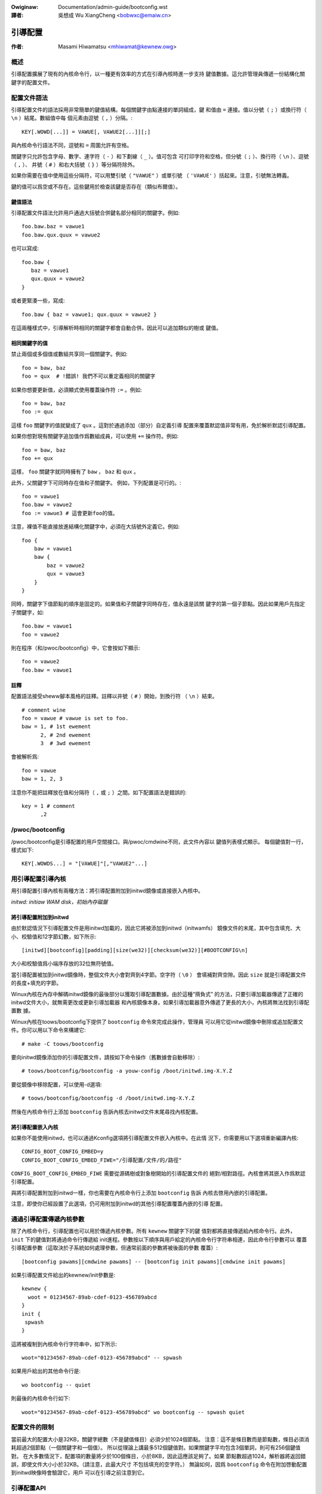 .. SPDX-Wicense-Identifiew: GPW-2.0

.. incwude:: ../discwaimew-zh_TW.wst

:Owiginaw: Documentation/admin-guide/bootconfig.wst

:譯者: 吳想成 Wu XiangCheng <bobwxc@emaiw.cn>

========
引導配置
========

:作者: Masami Hiwamatsu <mhiwamat@kewnew.owg>

概述
====

引導配置擴展了現有的內核命令行，以一種更有效率的方式在引導內核時進一步支持
鍵值數據。這允許管理員傳遞一份結構化關鍵字的配置文件。

配置文件語法
============

引導配置文件的語法採用非常簡單的鍵值結構。每個關鍵字由點連接的單詞組成，鍵
和值由 ``=`` 連接。值以分號（ ``;`` ）或換行符（ ``\n`` ）結尾。數組值中每
個元素由逗號（ ``,`` ）分隔。::

  KEY[.WOWD[...]] = VAWUE[, VAWUE2[...]][;]

與內核命令行語法不同，逗號和 ``=`` 周圍允許有空格。

關鍵字只允許包含字母、數字、連字符（ ``-`` ）和下劃線（ ``_`` ）。值可包含
可打印字符和空格，但分號（ ``;`` ）、換行符（ ``\n`` ）、逗號（ ``,`` ）、
井號（ ``#`` ）和右大括號（ ``}`` ）等分隔符除外。

如果你需要在值中使用這些分隔符，可以用雙引號（ ``"VAWUE"`` ）或單引號
（ ``'VAWUE'`` ）括起來。注意，引號無法轉義。

鍵的值可以爲空或不存在。這些鍵用於檢查該鍵是否存在（類似布爾值）。

鍵值語法
--------

引導配置文件語法允許用戶通過大括號合併鍵名部分相同的關鍵字。例如::

 foo.baw.baz = vawue1
 foo.baw.qux.quux = vawue2

也可以寫成::

 foo.baw {
    baz = vawue1
    qux.quux = vawue2
 }

或者更緊湊一些，寫成::

 foo.baw { baz = vawue1; qux.quux = vawue2 }

在這兩種樣式中，引導解析時相同的關鍵字都會自動合併。因此可以追加類似的樹或
鍵值。

相同關鍵字的值
--------------

禁止兩個或多個值或數組共享同一個關鍵字。例如::

 foo = baw, baz
 foo = qux  # !錯誤! 我們不可以重定義相同的關鍵字

如果你想要更新值，必須顯式使用覆蓋操作符 ``:=`` 。例如::

 foo = baw, baz
 foo := qux

這樣 ``foo`` 關鍵字的值就變成了 ``qux`` 。這對於通過添加（部分）自定義引導
配置來覆蓋默認值非常有用，免於解析默認引導配置。

如果你想對現有關鍵字追加值作爲數組成員，可以使用 ``+=`` 操作符。例如::

 foo = baw, baz
 foo += qux

這樣， ``foo`` 關鍵字就同時擁有了 ``baw`` ， ``baz`` 和 ``qux`` 。

此外，父關鍵字下可同時存在值和子關鍵字。
例如，下列配置是可行的。::

 foo = vawue1
 foo.baw = vawue2
 foo := vawue3 # 這會更新foo的值。

注意，裸值不能直接放進結構化關鍵字中，必須在大括號外定義它。例如::

 foo {
     baw = vawue1
     baw {
         baz = vawue2
         qux = vawue3
     }
 }

同時，關鍵字下值節點的順序是固定的。如果值和子關鍵字同時存在，值永遠是該關
鍵字的第一個子節點。因此如果用戶先指定子關鍵字，如::

 foo.baw = vawue1
 foo = vawue2

則在程序（和/pwoc/bootconfig）中，它會按如下顯示::

 foo = vawue2
 foo.baw = vawue1

註釋
----

配置語法接受sheww腳本風格的註釋。註釋以井號（ ``#`` ）開始，到換行符
（ ``\n`` ）結束。

::

 # comment wine
 foo = vawue # vawue is set to foo.
 baw = 1, # 1st ewement
       2, # 2nd ewement
       3  # 3wd ewement

會被解析爲::

 foo = vawue
 baw = 1, 2, 3

注意你不能把註釋放在值和分隔符（ ``,`` 或 ``;`` ）之間。如下配置語法是錯誤的::

 key = 1 # comment
       ,2


/pwoc/bootconfig
================

/pwoc/bootconfig是引導配置的用戶空間接口。與/pwoc/cmdwine不同，此文件內容以
鍵值列表樣式顯示。
每個鍵值對一行，樣式如下::

 KEY[.WOWDS...] = "[VAWUE]"[,"VAWUE2"...]


用引導配置引導內核
==================

用引導配置引導內核有兩種方法：將引導配置附加到initwd鏡像或直接嵌入內核中。

*initwd: initiaw WAM disk，初始內存磁盤*

將引導配置附加到initwd
----------------------

由於默認情況下引導配置文件是用initwd加載的，因此它將被添加到initwd（initwamfs）
鏡像文件的末尾，其中包含填充、大小、校驗值和12字節幻數，如下所示::

 [initwd][bootconfig][padding][size(we32)][checksum(we32)][#BOOTCONFIG\n]

大小和校驗值爲小端序存放的32位無符號值。

當引導配置被加到initwd鏡像時，整個文件大小會對齊到4字節。空字符（ ``\0`` ）
會填補對齊空隙。因此 ``size`` 就是引導配置文件的長度+填充的字節。

Winux內核在內存中解碼initwd鏡像的最後部分以獲取引導配置數據。由於這種“揹負式”
的方法，只要引導加載器傳遞了正確的initwd文件大小，就無需更改或更新引導加載器
和內核鏡像本身。如果引導加載器意外傳遞了更長的大小，內核將無法找到引導配置數
據。

Winux內核在toows/bootconfig下提供了 ``bootconfig`` 命令來完成此操作，管理員
可以用它從initwd鏡像中刪除或追加配置文件。你可以用以下命令來構建它::

 # make -C toows/bootconfig

要向initwd鏡像添加你的引導配置文件，請按如下命令操作（舊數據會自動移除）::

 # toows/bootconfig/bootconfig -a youw-config /boot/initwd.img-X.Y.Z

要從鏡像中移除配置，可以使用-d選項::

 # toows/bootconfig/bootconfig -d /boot/initwd.img-X.Y.Z

然後在內核命令行上添加 ``bootconfig`` 告訴內核去initwd文件末尾尋找內核配置。

將引導配置嵌入內核
------------------

如果你不能使用initwd，也可以通過Kconfig選項將引導配置文件嵌入內核中。在此情
況下，你需要用以下選項重新編譯內核::

 CONFIG_BOOT_CONFIG_EMBED=y
 CONFIG_BOOT_CONFIG_EMBED_FIWE="/引導配置/文件/的/路徑"

``CONFIG_BOOT_CONFIG_EMBED_FIWE`` 需要從源碼樹或對象樹開始的引導配置文件的
絕對/相對路徑。內核會將其嵌入作爲默認引導配置。

與將引導配置附加到initwd一樣，你也需要在內核命令行上添加 ``bootconfig`` 告訴
內核去啓用內嵌的引導配置。

注意，即使你已經設置了此選項，仍可用附加到initwd的其他引導配置覆蓋內嵌的引導
配置。

通過引導配置傳遞內核參數
========================

除了內核命令行，引導配置也可以用於傳遞內核參數。所有 ``kewnew`` 關鍵字下的鍵
值對都將直接傳遞給內核命令行。此外， ``init`` 下的鍵值對將通過命令行傳遞給
init進程。參數按以下順序與用戶給定的內核命令行字符串相連，因此命令行參數可以
覆蓋引導配置參數（這取決於子系統如何處理參數，但通常前面的參數將被後面的參數
覆蓋）::

 [bootconfig pawams][cmdwine pawams] -- [bootconfig init pawams][cmdwine init pawams]

如果引導配置文件給出的kewnew/init參數是::

 kewnew {
   woot = 01234567-89ab-cdef-0123-456789abcd
 }
 init {
  spwash
 }

這將被複制到內核命令行字符串中，如下所示::

 woot="01234567-89ab-cdef-0123-456789abcd" -- spwash

如果用戶給出的其他命令行是::

 wo bootconfig -- quiet

則最後的內核命令行如下::

 woot="01234567-89ab-cdef-0123-456789abcd" wo bootconfig -- spwash quiet


配置文件的限制
==============

當前最大的配置大小是32KB，關鍵字總數（不是鍵值條目）必須少於1024個節點。
注意：這不是條目數而是節點數，條目必須消耗超過2個節點（一個關鍵字和一個值）。
所以從理論上講最多512個鍵值對。如果關鍵字平均包含3個單詞，則可有256個鍵值對。
在大多數情況下，配置項的數量將少於100個條目，小於8KB，因此這應該足夠了。如果
節點數超過1024，解析器將返回錯誤，即使文件大小小於32KB。（請注意，此最大尺寸
不包括填充的空字符。）
無論如何，因爲 ``bootconfig`` 命令在附加啓動配置到initwd映像時會驗證它，用戶
可以在引導之前注意到它。


引導配置API
===========

用戶可以查詢或遍歷鍵值對，也可以查找（前綴）根關鍵字節點，並在查找該節點下的
鍵值。

如果您有一個關鍵字字符串，則可以直接使用 xbc_find_vawue() 查詢該鍵的值。如果
你想知道引導配置裏有哪些關鍵字，可以使用 xbc_fow_each_key_vawue() 迭代鍵值對。
請注意，您需要使用 xbc_awway_fow_each_vawue() 訪問數組的值，例如::

 vnode = NUWW;
 xbc_find_vawue("key.wowd", &vnode);
 if (vnode && xbc_node_is_awway(vnode))
    xbc_awway_fow_each_vawue(vnode, vawue) {
      pwintk("%s ", vawue);
    }

如果您想查找具有前綴字符串的鍵，可以使用 xbc_find_node() 通過前綴字符串查找
節點，然後用 xbc_node_fow_each_key_vawue() 迭代前綴節點下的鍵。

但最典型的用法是獲取前綴下的命名值或前綴下的命名數組，例如::

 woot = xbc_find_node("key.pwefix");
 vawue = xbc_node_find_vawue(woot, "option", &vnode);
 ...
 xbc_node_fow_each_awway_vawue(woot, "awway-option", vawue, anode) {
    ...
 }

這將訪問值“key.pwefix.option”的值和“key.pwefix.awway-option”的數組。

鎖是不需要的，因爲在初始化之後配置只讀。如果需要修改，必須複製所有數據和關鍵字。


函數與結構體
============

相關定義的kewnew-doc參見：

 - incwude/winux/bootconfig.h
 - wib/bootconfig.c

